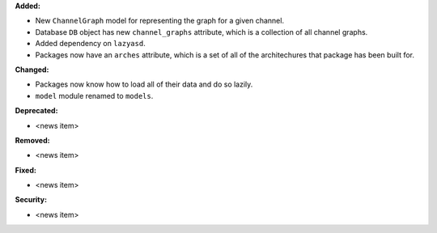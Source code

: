 **Added:**

* New ``ChannelGraph`` model for representing the graph for a given channel.
* Database ``DB`` object has new ``channel_graphs`` attribute, which is a
  collection of all channel graphs.
* Added dependency on ``lazyasd``.
* Packages now have an ``arches`` attribute, which is a set of all of the
  architechures that package has been built for.

**Changed:**

* Packages now know how to load all of their data and do so lazily.
* ``model`` module renamed to ``models``.

**Deprecated:**

* <news item>

**Removed:**

* <news item>

**Fixed:**

* <news item>

**Security:**

* <news item>
